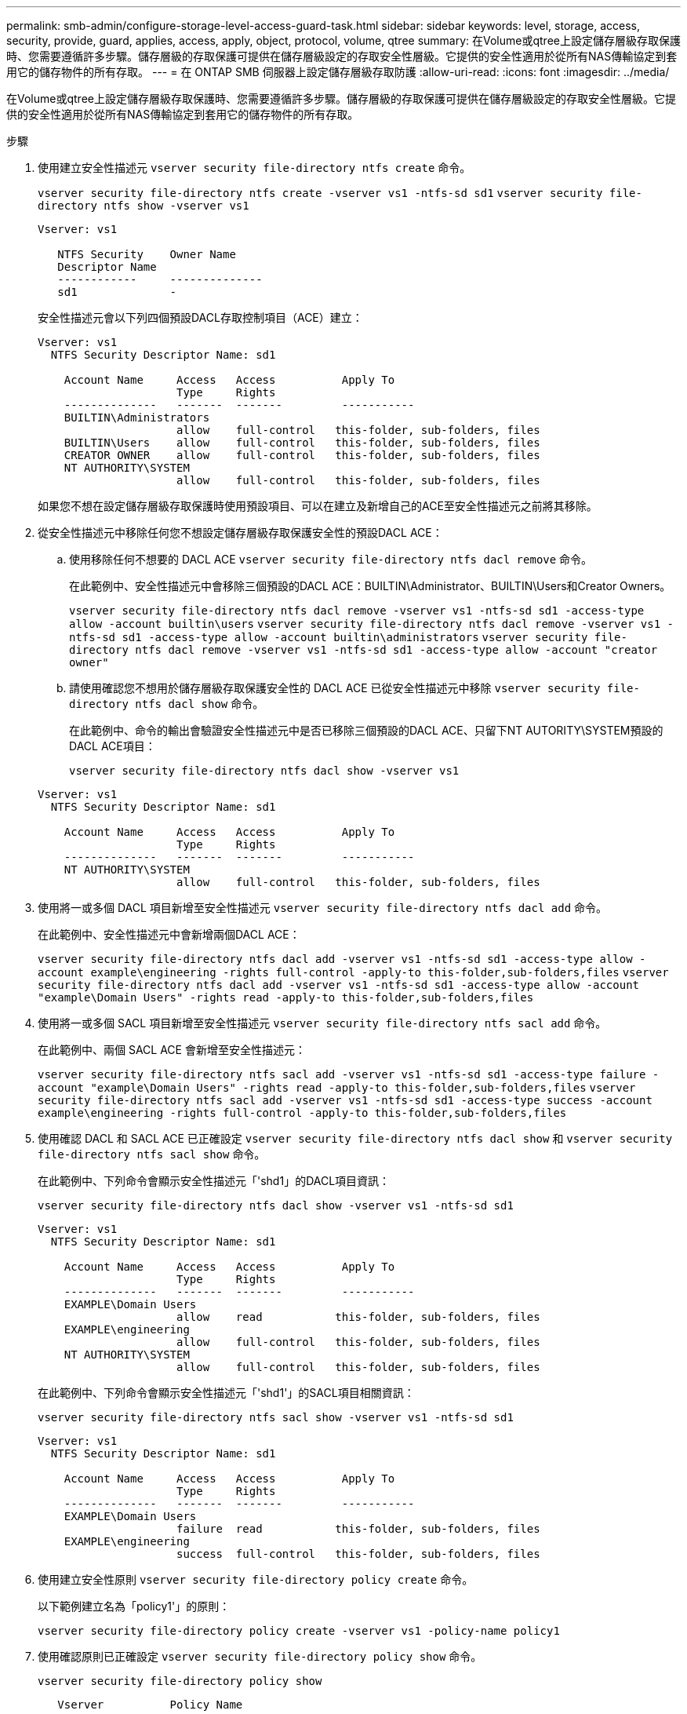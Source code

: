 ---
permalink: smb-admin/configure-storage-level-access-guard-task.html 
sidebar: sidebar 
keywords: level, storage, access, security, provide, guard, applies, access, apply, object, protocol, volume, qtree 
summary: 在Volume或qtree上設定儲存層級存取保護時、您需要遵循許多步驟。儲存層級的存取保護可提供在儲存層級設定的存取安全性層級。它提供的安全性適用於從所有NAS傳輸協定到套用它的儲存物件的所有存取。 
---
= 在 ONTAP SMB 伺服器上設定儲存層級存取防護
:allow-uri-read: 
:icons: font
:imagesdir: ../media/


[role="lead"]
在Volume或qtree上設定儲存層級存取保護時、您需要遵循許多步驟。儲存層級的存取保護可提供在儲存層級設定的存取安全性層級。它提供的安全性適用於從所有NAS傳輸協定到套用它的儲存物件的所有存取。

.步驟
. 使用建立安全性描述元 `vserver security file-directory ntfs create` 命令。
+
`vserver security file-directory ntfs create -vserver vs1 -ntfs-sd sd1` `vserver security file-directory ntfs show -vserver vs1`

+
[listing]
----

Vserver: vs1

   NTFS Security    Owner Name
   Descriptor Name
   ------------     --------------
   sd1              -
----
+
安全性描述元會以下列四個預設DACL存取控制項目（ACE）建立：

+
[listing]
----

Vserver: vs1
  NTFS Security Descriptor Name: sd1

    Account Name     Access   Access          Apply To
                     Type     Rights
    --------------   -------  -------         -----------
    BUILTIN\Administrators
                     allow    full-control   this-folder, sub-folders, files
    BUILTIN\Users    allow    full-control   this-folder, sub-folders, files
    CREATOR OWNER    allow    full-control   this-folder, sub-folders, files
    NT AUTHORITY\SYSTEM
                     allow    full-control   this-folder, sub-folders, files
----
+
如果您不想在設定儲存層級存取保護時使用預設項目、可以在建立及新增自己的ACE至安全性描述元之前將其移除。

. 從安全性描述元中移除任何您不想設定儲存層級存取保護安全性的預設DACL ACE：
+
.. 使用移除任何不想要的 DACL ACE `vserver security file-directory ntfs dacl remove` 命令。
+
在此範例中、安全性描述元中會移除三個預設的DACL ACE：BUILTIN\Administrator、BUILTIN\Users和Creator Owners。

+
`vserver security file-directory ntfs dacl remove -vserver vs1 -ntfs-sd sd1 -access-type allow -account builtin\users` `vserver security file-directory ntfs dacl remove -vserver vs1 -ntfs-sd sd1 -access-type allow -account builtin\administrators` `vserver security file-directory ntfs dacl remove -vserver vs1 -ntfs-sd sd1 -access-type allow -account "creator owner"`

.. 請使用確認您不想用於儲存層級存取保護安全性的 DACL ACE 已從安全性描述元中移除 `vserver security file-directory ntfs dacl show` 命令。
+
在此範例中、命令的輸出會驗證安全性描述元中是否已移除三個預設的DACL ACE、只留下NT AUTORITY\SYSTEM預設的DACL ACE項目：

+
`vserver security file-directory ntfs dacl show -vserver vs1`

+
[listing]
----

Vserver: vs1
  NTFS Security Descriptor Name: sd1

    Account Name     Access   Access          Apply To
                     Type     Rights
    --------------   -------  -------         -----------
    NT AUTHORITY\SYSTEM
                     allow    full-control   this-folder, sub-folders, files
----


. 使用將一或多個 DACL 項目新增至安全性描述元 `vserver security file-directory ntfs dacl add` 命令。
+
在此範例中、安全性描述元中會新增兩個DACL ACE：

+
`vserver security file-directory ntfs dacl add -vserver vs1 -ntfs-sd sd1 -access-type allow -account example\engineering -rights full-control -apply-to this-folder,sub-folders,files` `vserver security file-directory ntfs dacl add -vserver vs1 -ntfs-sd sd1 -access-type allow -account "example\Domain Users" -rights read -apply-to this-folder,sub-folders,files`

. 使用將一或多個 SACL 項目新增至安全性描述元 `vserver security file-directory ntfs sacl add` 命令。
+
在此範例中、兩個 SACL ACE 會新增至安全性描述元：

+
`vserver security file-directory ntfs sacl add -vserver vs1 -ntfs-sd sd1 -access-type failure -account "example\Domain Users" -rights read -apply-to this-folder,sub-folders,files` `vserver security file-directory ntfs sacl add -vserver vs1 -ntfs-sd sd1 -access-type success -account example\engineering -rights full-control -apply-to this-folder,sub-folders,files`

. 使用確認 DACL 和 SACL ACE 已正確設定 `vserver security file-directory ntfs dacl show` 和 `vserver security file-directory ntfs sacl show` 命令。
+
在此範例中、下列命令會顯示安全性描述元「'shd1」的DACL項目資訊：

+
`vserver security file-directory ntfs dacl show -vserver vs1 -ntfs-sd sd1`

+
[listing]
----

Vserver: vs1
  NTFS Security Descriptor Name: sd1

    Account Name     Access   Access          Apply To
                     Type     Rights
    --------------   -------  -------         -----------
    EXAMPLE\Domain Users
                     allow    read           this-folder, sub-folders, files
    EXAMPLE\engineering
                     allow    full-control   this-folder, sub-folders, files
    NT AUTHORITY\SYSTEM
                     allow    full-control   this-folder, sub-folders, files
----
+
在此範例中、下列命令會顯示安全性描述元「'shd1'」的SACL項目相關資訊：

+
`vserver security file-directory ntfs sacl show -vserver vs1 -ntfs-sd sd1`

+
[listing]
----

Vserver: vs1
  NTFS Security Descriptor Name: sd1

    Account Name     Access   Access          Apply To
                     Type     Rights
    --------------   -------  -------         -----------
    EXAMPLE\Domain Users
                     failure  read           this-folder, sub-folders, files
    EXAMPLE\engineering
                     success  full-control   this-folder, sub-folders, files
----
. 使用建立安全性原則 `vserver security file-directory policy create` 命令。
+
以下範例建立名為「policy1'」的原則：

+
`vserver security file-directory policy create -vserver vs1 -policy-name policy1`

. 使用確認原則已正確設定 `vserver security file-directory policy show` 命令。
+
`vserver security file-directory policy show`

+
[listing]
----

   Vserver          Policy Name
   ------------     --------------
   vs1              policy1
----
. 使用將具有相關安全性描述元的工作新增至安全性原則 `vserver security file-directory policy task add` 命令 `-access-control` 參數設為 `slag`。
+
即使原則可以包含多個儲存層級的存取保護工作、您也無法將原則設定為同時包含檔案目錄和儲存層級的存取保護工作。原則必須包含所有儲存層級的存取保護工作或所有檔案目錄工作。

+
在此範例中、工作會新增至名為「policy1」的原則、該原則會指派給安全性描述元「shD1」。它會指派給 `/datavol1` 存取控制類型設為「 lag 」的路徑。

+
`vserver security file-directory policy task add -vserver vs1 -policy-name policy1 -path /datavol1 -access-control slag -security-type ntfs -ntfs-mode propagate -ntfs-sd sd1`

. 使用確認工作已正確設定 `vserver security file-directory policy task show` 命令。
+
`vserver security file-directory policy task show -vserver vs1 -policy-name policy1`

+
[listing]
----

 Vserver: vs1
  Policy: policy1

   Index  File/Folder  Access           Security  NTFS       NTFS Security
          Path         Control          Type      Mode       Descriptor Name
   -----  -----------  ---------------  --------  ---------- ---------------
   1      /datavol1    slag             ntfs      propagate  sd1
----
. 使用套用儲存層級存取保護安全性原則 `vserver security file-directory apply` 命令。
+
`vserver security file-directory apply -vserver vs1 -policy-name policy1`

+
已排程要套用安全性原則的工作。

. 使用驗證套用的儲存層級存取保護安全性設定是否正確 `vserver security file-directory show` 命令。
+
在此範例中、命令的輸出顯示儲存層級存取保護安全性已套用至 NTFS 磁碟區 `/datavol1`。即使預設的DACL允許「所有人」完全控制、儲存層級的存取保護安全性仍會限制（及稽核）存取儲存層級存取保護設定中定義的群組。

+
`vserver security file-directory show -vserver vs1 -path /datavol1`

+
[listing]
----

                Vserver: vs1
              File Path: /datavol1
      File Inode Number: 77
         Security Style: ntfs
        Effective Style: ntfs
         DOS Attributes: 10
 DOS Attributes in Text: ----D---
Expanded Dos Attributes: -
           Unix User Id: 0
          Unix Group Id: 0
         Unix Mode Bits: 777
 Unix Mode Bits in Text: rwxrwxrwx
                   ACLs: NTFS Security Descriptor
                         Control:0x8004
                         Owner:BUILTIN\Administrators
                         Group:BUILTIN\Administrators
                         DACL - ACEs
                           ALLOW-Everyone-0x1f01ff
                           ALLOW-Everyone-0x10000000-OI|CI|IO


                         Storage-Level Access Guard security
                         SACL (Applies to Directories):
                           AUDIT-EXAMPLE\Domain Users-0x120089-FA
                           AUDIT-EXAMPLE\engineering-0x1f01ff-SA
                         DACL (Applies to Directories):
                           ALLOW-EXAMPLE\Domain Users-0x120089
                           ALLOW-EXAMPLE\engineering-0x1f01ff
                           ALLOW-NT AUTHORITY\SYSTEM-0x1f01ff
                         SACL (Applies to Files):
                           AUDIT-EXAMPLE\Domain Users-0x120089-FA
                           AUDIT-EXAMPLE\engineering-0x1f01ff-SA
                         DACL (Applies to Files):
                           ALLOW-EXAMPLE\Domain Users-0x120089
                           ALLOW-EXAMPLE\engineering-0x1f01ff
                           ALLOW-NT AUTHORITY\SYSTEM-0x1f01ff
----


.相關資訊
xref:manage-ntfs-security-audit-policies-slag-concept.adoc[使用CLI在SVM上管理NTFS檔案安全性、NTFS稽核原則及儲存層級存取保護]

xref:workflow-config-storage-level-access-guard-concept.adoc[設定儲存層級存取保護的工作流程]

xref:display-storage-level-access-guard-task.adoc[顯示儲存層級存取保護的相關資訊]

xref:remove-storage-level-access-guard-task.adoc[移除儲存層級存取保護]
